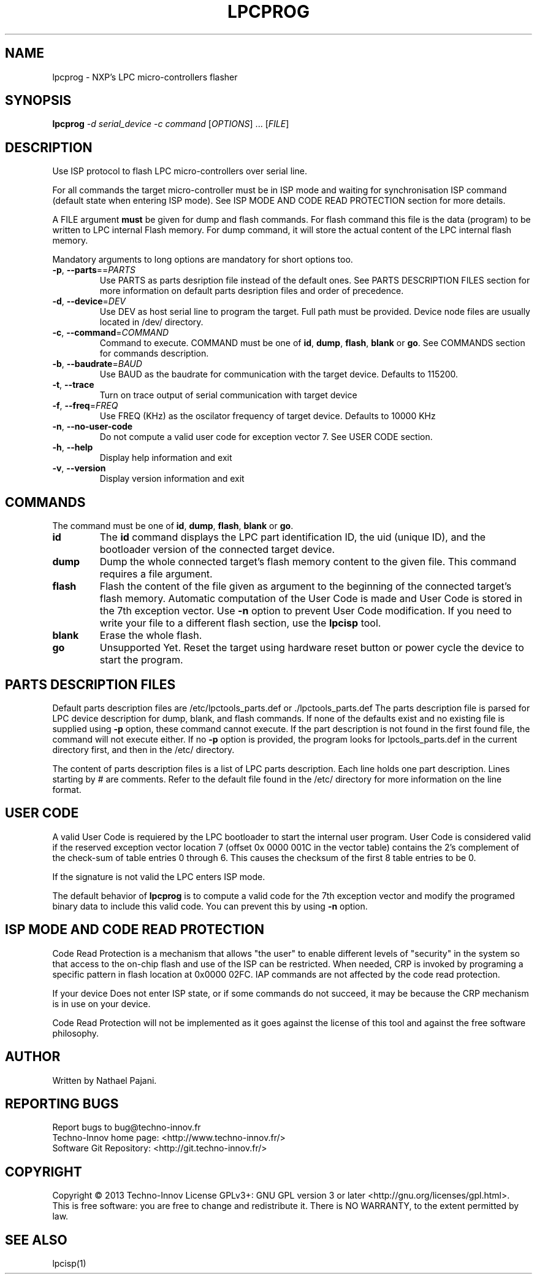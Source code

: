.TH LPCPROG "1" "July 2014" "LPC Tools 1.06" "User development Tools"
.SH NAME
lpcprog \- NXP's LPC micro-controllers flasher
.SH SYNOPSIS
.B lpcprog
\fI\-d serial_device\fR \fI\-c command\fR [\fIOPTIONS\fR] ... [\fIFILE\fR]
.SH DESCRIPTION
.\" Add any additional description here
.PP
Use ISP protocol to flash LPC micro-controllers over serial line.
.PP
For all commands the target micro-controller must be in ISP mode and waiting for
synchronisation ISP command (default state when entering ISP mode). See ISP MODE
AND CODE READ PROTECTION section for more details.
.PP
A FILE argument \fBmust\fR be given for dump and flash commands. For flash command
this file is the data (program) to be written to LPC internal Flash memory. For dump
command, it will store the actual content of the LPC internal flash memory.
.PP
Mandatory arguments to long options are mandatory for short options too.
.TP
\fB\-p\fR, \fB\-\-parts\fR==\fIPARTS\fR
Use PARTS as parts desription file instead of the default ones. See PARTS DESCRIPTION
FILES section for more information on default parts desription files and order of
precedence.
.TP
\fB\-d\fR, \fB\-\-device\fR=\fIDEV\fR
Use DEV as host serial line to program the target. Full path must be provided.
Device node files are usually located in /dev/ directory.
.TP
\fB\-c\fR, \fB\-\-command\fR=\fICOMMAND\fR
Command to execute. COMMAND must be one of \fBid\fR, \fBdump\fR, \fBflash\fR,
\fBblank\fR or \fBgo\fR.
See COMMANDS section for commands description.
.TP
\fB\-b\fR, \fB\-\-baudrate\fR=\fIBAUD\fR
Use BAUD as the baudrate for communication with the target device. Defaults to
115200.
.TP
\fB\-t\fR, \fB\-\-trace\fR
Turn on trace output of serial communication with target device
.TP
\fB\-f\fR, \fB\-\-freq\fR=\fIFREQ\fR
Use FREQ (KHz) as the oscilator frequency of target device. Defaults to 10000 KHz
.TP
\fB\-n\fR, \fB\-\-no\-user\-code\fR
Do not compute a valid user code for exception vector 7. See USER CODE section.
.TP
\fB\-h\fR, \fB\-\-help\fR
Display help information and exit
.TP
\fB\-v\fR, \fB\-\-version\fR
Display version information and exit
.SH COMMANDS
.PP
The command must be one of \fBid\fR, \fBdump\fR, \fBflash\fR, \fBblank\fR or \fBgo\fR.
.TP
\fBid\fR
The \fBid\fR command displays the LPC part identification ID, the uid (unique ID),
and the bootloader version of the connected target device.
.TP
\fBdump\fR
Dump the whole connected target's flash memory content to the given file. This command
requires a file argument.
.TP
\fBflash\fR
Flash the content of the file given as argument to the beginning of the connected
target's flash memory. Automatic computation of the User Code is made and User Code is
stored in the 7th exception vector. Use \fB\-n\fR option to prevent User Code
modification. If you need to write your file to a different flash section, use the
\fBlpcisp\fR tool.
.TP
\fBblank\fR
Erase the whole flash.
.TP
\fBgo\fR
Unsupported Yet. Reset the target using hardware reset button or power cycle the
device to start the program.
.SH "PARTS DESCRIPTION FILES"
Default parts description files are /etc/lpctools_parts.def or ./lpctools_parts.def
The parts description file is parsed for LPC device description for dump, blank, and
flash commands. If none of the defaults exist and no existing file is supplied
using \fB\-p\fR option, these command cannot execute. If the part description is not
found in the first found file, the command will not execute either.
If no \fB\-p\fR option is provided, the program looks for lpctools_parts.def in the
current directory first, and then in the /etc/ directory.
.PP
The content of parts description files is a list of LPC parts description.
Each line holds one part description. Lines starting by # are comments.
Refer to the default file found in the /etc/ directory for more information on the
line format.
.SH "USER CODE"
A valid User Code is requiered by the LPC bootloader to start the internal user
program. User Code is considered valid if the reserved exception vector location 7
(offset 0x 0000 001C in the vector table) contains the 2’s complement of the
check-sum of table entries 0 through 6. This causes the checksum of the first 8
table entries to be 0.
.PP
If the signature is not valid the LPC enters ISP mode.
.PP
The default behavior of \fBlpcprog\fR is to compute a valid code for the 7th
exception vector and modify the programed binary data to include this valid code.
You can prevent this by using \fB\-n\fR option.
.SH "ISP MODE AND CODE READ PROTECTION"
Code Read Protection is a mechanism that allows "the user" to enable different
levels of "security" in the system so that access to the on-chip flash and use of
the ISP can be restricted. When needed, CRP is invoked by programing a specific
pattern in flash location at 0x0000 02FC. IAP commands are not affected by the
code read protection.
.PP
If your device Does not enter ISP state, or if some commands do not succeed, it may
be because the CRP mechanism is in use on your device.
.PP
Code Read Protection will not be implemented as it goes against the license of this
tool and against the free software philosophy.
.SH AUTHOR
Written by Nathael Pajani.
.SH "REPORTING BUGS"
Report bugs to bug@techno-innov.fr
.br
Techno-Innov home page: <http://www.techno-innov.fr/>
.br
Software Git Repository: <http://git.techno-innov.fr/>
.SH COPYRIGHT
Copyright \(co 2013 Techno-Innov
License GPLv3+: GNU GPL version 3 or later <http://gnu.org/licenses/gpl.html>.
.br
This is free software: you are free to change and redistribute it.
There is NO WARRANTY, to the extent permitted by law.
.SH "SEE ALSO"
lpcisp(1)
